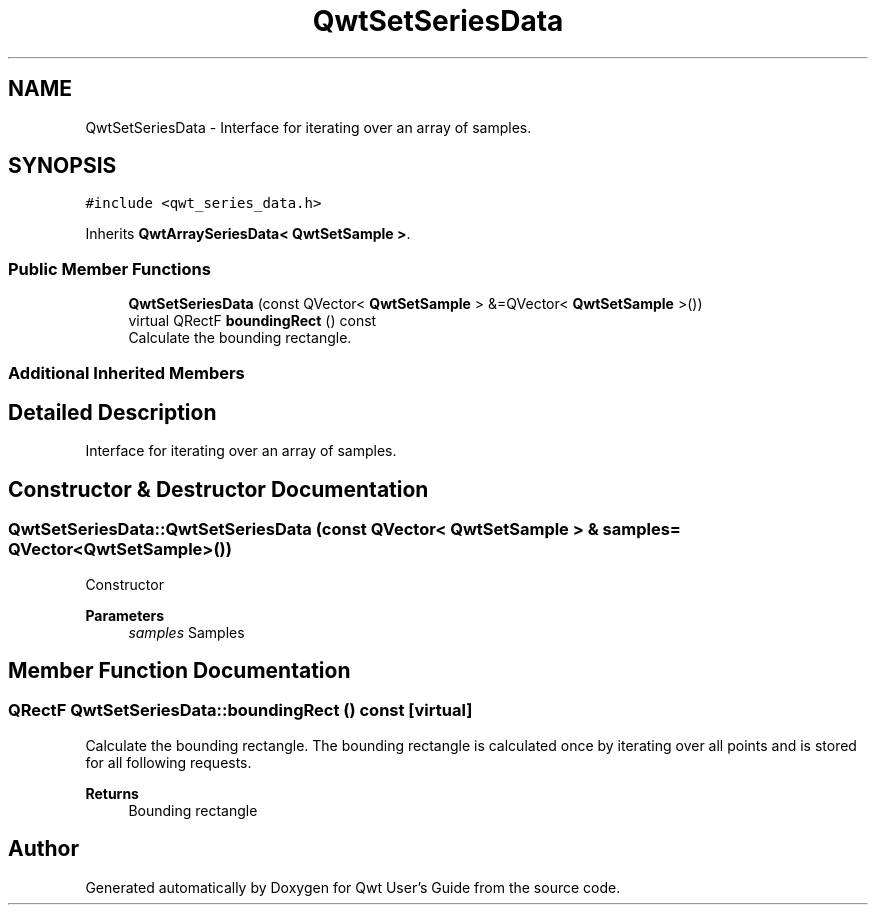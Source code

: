 .TH "QwtSetSeriesData" 3 "Mon Dec 28 2020" "Version 6.1.6" "Qwt User's Guide" \" -*- nroff -*-
.ad l
.nh
.SH NAME
QwtSetSeriesData \- Interface for iterating over an array of samples\&.  

.SH SYNOPSIS
.br
.PP
.PP
\fC#include <qwt_series_data\&.h>\fP
.PP
Inherits \fBQwtArraySeriesData< QwtSetSample >\fP\&.
.SS "Public Member Functions"

.in +1c
.ti -1c
.RI "\fBQwtSetSeriesData\fP (const QVector< \fBQwtSetSample\fP > &=QVector< \fBQwtSetSample\fP >())"
.br
.ti -1c
.RI "virtual QRectF \fBboundingRect\fP () const"
.br
.RI "Calculate the bounding rectangle\&. "
.in -1c
.SS "Additional Inherited Members"
.SH "Detailed Description"
.PP 
Interface for iterating over an array of samples\&. 
.SH "Constructor & Destructor Documentation"
.PP 
.SS "QwtSetSeriesData::QwtSetSeriesData (const QVector< \fBQwtSetSample\fP > & samples = \fCQVector<\fBQwtSetSample\fP>()\fP)"
Constructor 
.PP
\fBParameters\fP
.RS 4
\fIsamples\fP Samples 
.RE
.PP

.SH "Member Function Documentation"
.PP 
.SS "QRectF QwtSetSeriesData::boundingRect () const\fC [virtual]\fP"

.PP
Calculate the bounding rectangle\&. The bounding rectangle is calculated once by iterating over all points and is stored for all following requests\&.
.PP
\fBReturns\fP
.RS 4
Bounding rectangle 
.RE
.PP


.SH "Author"
.PP 
Generated automatically by Doxygen for Qwt User's Guide from the source code\&.
